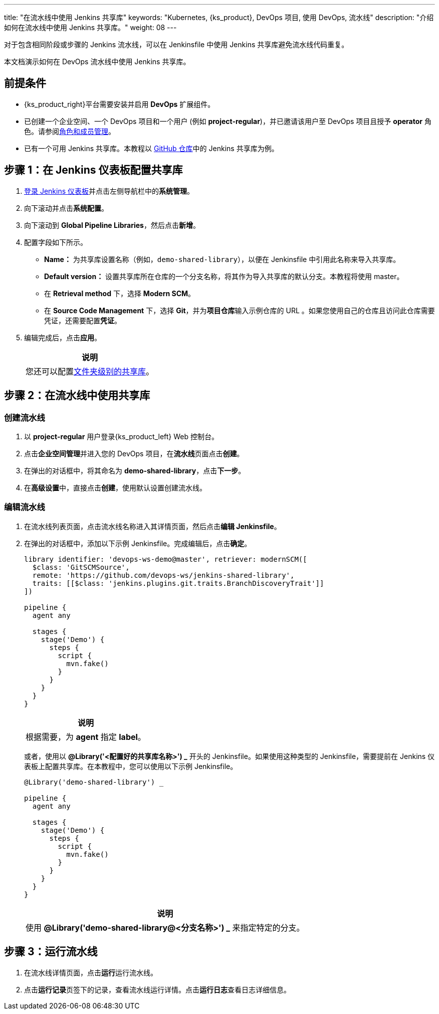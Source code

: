 ---
title: "在流水线中使用 Jenkins 共享库"
keywords: "Kubernetes, {ks_product}, DevOps 项目, 使用 DevOps, 流水线"
description: "介绍如何在流水线中使用 Jenkins 共享库。"
weight: 08
---



对于包含相同阶段或步骤的 Jenkins 流水线，可以在 Jenkinsfile 中使用 Jenkins 共享库避免流水线代码重复。

本文档演示如何在 DevOps 流水线中使用 Jenkins 共享库。


== 前提条件

* {ks_product_right}平台需要安装并启用 **DevOps** 扩展组件。

* 已创建一个企业空间、一个 DevOps 项目和一个用户 (例如 **project-regular**)，并已邀请该用户至 DevOps 项目且授予 **operator** 角色。请参阅link:../../05-devops-settings/02-role-and-member-management[角色和成员管理]。

* 已有一个可用 Jenkins 共享库。本教程以 link:https://github.com/devops-ws/jenkins-shared-library[GitHub 仓库]中的 Jenkins 共享库为例。


== 步骤 1：在 Jenkins 仪表板配置共享库

. link:../07-access-jenkins-console[登录 Jenkins 仪表板]并点击左侧导航栏中的**系统管理**。

. 向下滚动并点击**系统配置**。

. 向下滚动到 **Global Pipeline Libraries**，然后点击**新增**。

. 配置字段如下所示。

* **Name：** 为共享库设置名称（例如，`demo-shared-library`），以便在 Jenkinsfile 中引用此名称来导入共享库。

* **Default version：** 设置共享库所在仓库的一个分支名称，将其作为导入共享库的默认分支。本教程将使用 master。

* 在 **Retrieval method** 下，选择 **Modern SCM**。

* 在 **Source Code Management** 下，选择 **Git**，并为**项目仓库**输入示例仓库的 URL 。如果您使用自己的仓库且访问此仓库需要凭证，还需要配置**凭证**。

. 编辑完成后，点击**应用**。
+
--
//note
[.admon.note,cols="a"]
|===
|说明

|
您还可以配置link:https://www.jenkins.io/zh/doc/book/pipeline/shared-libraries/#folder-level-shared-libraries[文件夹级别的共享库]。

|===
--

== 步骤 2：在流水线中使用共享库


=== 创建流水线

. 以 **project-regular** 用户登录{ks_product_left} Web 控制台。

. 点击**企业空间管理**并进入您的 DevOps 项目，在**流水线**页面点击**创建**。

. 在弹出的对话框中，将其命名为 **demo-shared-library**，点击**下一步**。

. 在**高级设置**中，直接点击**创建**，使用默认设置创建流水线。

=== 编辑流水线

. 在流水线列表页面，点击流水线名称进入其详情页面，然后点击**编辑 Jenkinsfile**。

. 在弹出的对话框中，添加以下示例 Jenkinsfile。完成编辑后，点击**确定**。
+
--
[,json]
----

library identifier: 'devops-ws-demo@master', retriever: modernSCM([
  $class: 'GitSCMSource',
  remote: 'https://github.com/devops-ws/jenkins-shared-library',
  traits: [[$class: 'jenkins.plugins.git.traits.BranchDiscoveryTrait']]
])

pipeline {
  agent any

  stages {
    stage('Demo') {
      steps {
        script {
          mvn.fake()
        }
      }
    }
  }
}
----

//note
[.admon.note,cols="a"]
|===
|说明

|
根据需要，为 **agent** 指定 **label**。

|===
--

+
或者，使用以 **@Library('<配置好的共享库名称>') _** 开头的 Jenkinsfile。如果使用这种类型的 Jenkinsfile，需要提前在 Jenkins 仪表板上配置共享库。在本教程中，您可以使用以下示例 Jenkinsfile。
+
--
[,json]
----

@Library('demo-shared-library') _

pipeline {
  agent any

  stages {
    stage('Demo') {
      steps {
        script {
          mvn.fake()
        }
      }
    }
  }
}
----

//note
[.admon.note,cols="a"]
|===
|说明

|
使用 **@Library('demo-shared-library@<分支名称>') _** 来指定特定的分支。

|===
--

== 步骤 3：运行流水线

. 在流水线详情页面，点击**运行**运行流水线。

. 点击**运行记录**页签下的记录，查看流水线运行详情。点击**运行日志**查看日志详细信息。
